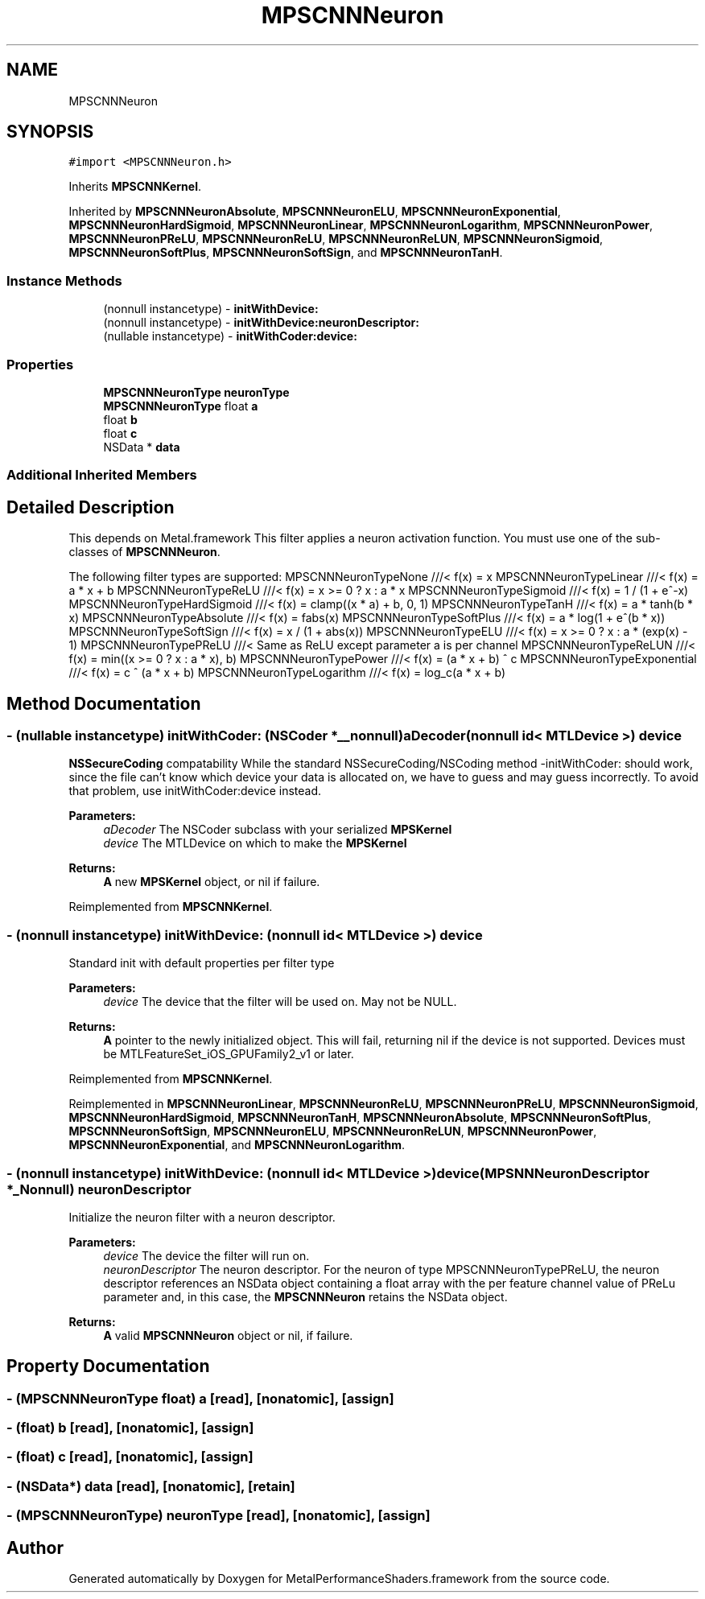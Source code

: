 .TH "MPSCNNNeuron" 3 "Thu Feb 8 2018" "Version MetalPerformanceShaders-100" "MetalPerformanceShaders.framework" \" -*- nroff -*-
.ad l
.nh
.SH NAME
MPSCNNNeuron
.SH SYNOPSIS
.br
.PP
.PP
\fC#import <MPSCNNNeuron\&.h>\fP
.PP
Inherits \fBMPSCNNKernel\fP\&.
.PP
Inherited by \fBMPSCNNNeuronAbsolute\fP, \fBMPSCNNNeuronELU\fP, \fBMPSCNNNeuronExponential\fP, \fBMPSCNNNeuronHardSigmoid\fP, \fBMPSCNNNeuronLinear\fP, \fBMPSCNNNeuronLogarithm\fP, \fBMPSCNNNeuronPower\fP, \fBMPSCNNNeuronPReLU\fP, \fBMPSCNNNeuronReLU\fP, \fBMPSCNNNeuronReLUN\fP, \fBMPSCNNNeuronSigmoid\fP, \fBMPSCNNNeuronSoftPlus\fP, \fBMPSCNNNeuronSoftSign\fP, and \fBMPSCNNNeuronTanH\fP\&.
.SS "Instance Methods"

.in +1c
.ti -1c
.RI "(nonnull instancetype) \- \fBinitWithDevice:\fP"
.br
.ti -1c
.RI "(nonnull instancetype) \- \fBinitWithDevice:neuronDescriptor:\fP"
.br
.ti -1c
.RI "(nullable instancetype) \- \fBinitWithCoder:device:\fP"
.br
.in -1c
.SS "Properties"

.in +1c
.ti -1c
.RI "\fBMPSCNNNeuronType\fP \fBneuronType\fP"
.br
.ti -1c
.RI "\fBMPSCNNNeuronType\fP float \fBa\fP"
.br
.ti -1c
.RI "float \fBb\fP"
.br
.ti -1c
.RI "float \fBc\fP"
.br
.ti -1c
.RI "NSData * \fBdata\fP"
.br
.in -1c
.SS "Additional Inherited Members"
.SH "Detailed Description"
.PP 
This depends on Metal\&.framework  This filter applies a neuron activation function\&. You must use one of the sub-classes of \fBMPSCNNNeuron\fP\&.
.PP
The following filter types are supported: MPSCNNNeuronTypeNone ///< f(x) = x MPSCNNNeuronTypeLinear ///< f(x) = a * x + b MPSCNNNeuronTypeReLU ///< f(x) = x >= 0 ? x : a * x MPSCNNNeuronTypeSigmoid ///< f(x) = 1 / (1 + e^-x) MPSCNNNeuronTypeHardSigmoid ///< f(x) = clamp((x * a) + b, 0, 1) MPSCNNNeuronTypeTanH ///< f(x) = a * tanh(b * x) MPSCNNNeuronTypeAbsolute ///< f(x) = fabs(x) MPSCNNNeuronTypeSoftPlus ///< f(x) = a * log(1 + e^(b * x)) MPSCNNNeuronTypeSoftSign ///< f(x) = x / (1 + abs(x)) MPSCNNNeuronTypeELU ///< f(x) = x >= 0 ? x : a * (exp(x) - 1) MPSCNNNeuronTypePReLU ///< Same as ReLU except parameter a is per channel MPSCNNNeuronTypeReLUN ///< f(x) = min((x >= 0 ? x : a * x), b) MPSCNNNeuronTypePower ///< f(x) = (a * x + b) ^ c MPSCNNNeuronTypeExponential ///< f(x) = c ^ (a * x + b) MPSCNNNeuronTypeLogarithm ///< f(x) = log_c(a * x + b) 
.SH "Method Documentation"
.PP 
.SS "\- (nullable instancetype) \fBinitWithCoder:\fP (NSCoder *__nonnull) aDecoder(nonnull id< MTLDevice >) device"
\fBNSSecureCoding\fP compatability  While the standard NSSecureCoding/NSCoding method -initWithCoder: should work, since the file can't know which device your data is allocated on, we have to guess and may guess incorrectly\&. To avoid that problem, use initWithCoder:device instead\&. 
.PP
\fBParameters:\fP
.RS 4
\fIaDecoder\fP The NSCoder subclass with your serialized \fBMPSKernel\fP 
.br
\fIdevice\fP The MTLDevice on which to make the \fBMPSKernel\fP 
.RE
.PP
\fBReturns:\fP
.RS 4
\fBA\fP new \fBMPSKernel\fP object, or nil if failure\&. 
.RE
.PP

.PP
Reimplemented from \fBMPSCNNKernel\fP\&.
.SS "\- (nonnull instancetype) initWithDevice: (nonnull id< MTLDevice >) device"
Standard init with default properties per filter type 
.PP
\fBParameters:\fP
.RS 4
\fIdevice\fP The device that the filter will be used on\&. May not be NULL\&. 
.RE
.PP
\fBReturns:\fP
.RS 4
\fBA\fP pointer to the newly initialized object\&. This will fail, returning nil if the device is not supported\&. Devices must be MTLFeatureSet_iOS_GPUFamily2_v1 or later\&. 
.RE
.PP

.PP
Reimplemented from \fBMPSCNNKernel\fP\&.
.PP
Reimplemented in \fBMPSCNNNeuronLinear\fP, \fBMPSCNNNeuronReLU\fP, \fBMPSCNNNeuronPReLU\fP, \fBMPSCNNNeuronSigmoid\fP, \fBMPSCNNNeuronHardSigmoid\fP, \fBMPSCNNNeuronTanH\fP, \fBMPSCNNNeuronAbsolute\fP, \fBMPSCNNNeuronSoftPlus\fP, \fBMPSCNNNeuronSoftSign\fP, \fBMPSCNNNeuronELU\fP, \fBMPSCNNNeuronReLUN\fP, \fBMPSCNNNeuronPower\fP, \fBMPSCNNNeuronExponential\fP, and \fBMPSCNNNeuronLogarithm\fP\&.
.SS "\- (nonnull instancetype) \fBinitWithDevice:\fP (nonnull id< MTLDevice >) device(\fBMPSNNNeuronDescriptor\fP *_Nonnull) neuronDescriptor"
Initialize the neuron filter with a neuron descriptor\&. 
.PP
\fBParameters:\fP
.RS 4
\fIdevice\fP The device the filter will run on\&. 
.br
\fIneuronDescriptor\fP The neuron descriptor\&. For the neuron of type MPSCNNNeuronTypePReLU, the neuron descriptor references an NSData object containing a float array with the per feature channel value of PReLu parameter and, in this case, the \fBMPSCNNNeuron\fP retains the NSData object\&. 
.RE
.PP
\fBReturns:\fP
.RS 4
\fBA\fP valid \fBMPSCNNNeuron\fP object or nil, if failure\&. 
.RE
.PP

.SH "Property Documentation"
.PP 
.SS "\- (\fBMPSCNNNeuronType\fP float) a\fC [read]\fP, \fC [nonatomic]\fP, \fC [assign]\fP"

.SS "\- (float) b\fC [read]\fP, \fC [nonatomic]\fP, \fC [assign]\fP"

.SS "\- (float) c\fC [read]\fP, \fC [nonatomic]\fP, \fC [assign]\fP"

.SS "\- (NSData*) data\fC [read]\fP, \fC [nonatomic]\fP, \fC [retain]\fP"

.SS "\- (\fBMPSCNNNeuronType\fP) neuronType\fC [read]\fP, \fC [nonatomic]\fP, \fC [assign]\fP"


.SH "Author"
.PP 
Generated automatically by Doxygen for MetalPerformanceShaders\&.framework from the source code\&.
